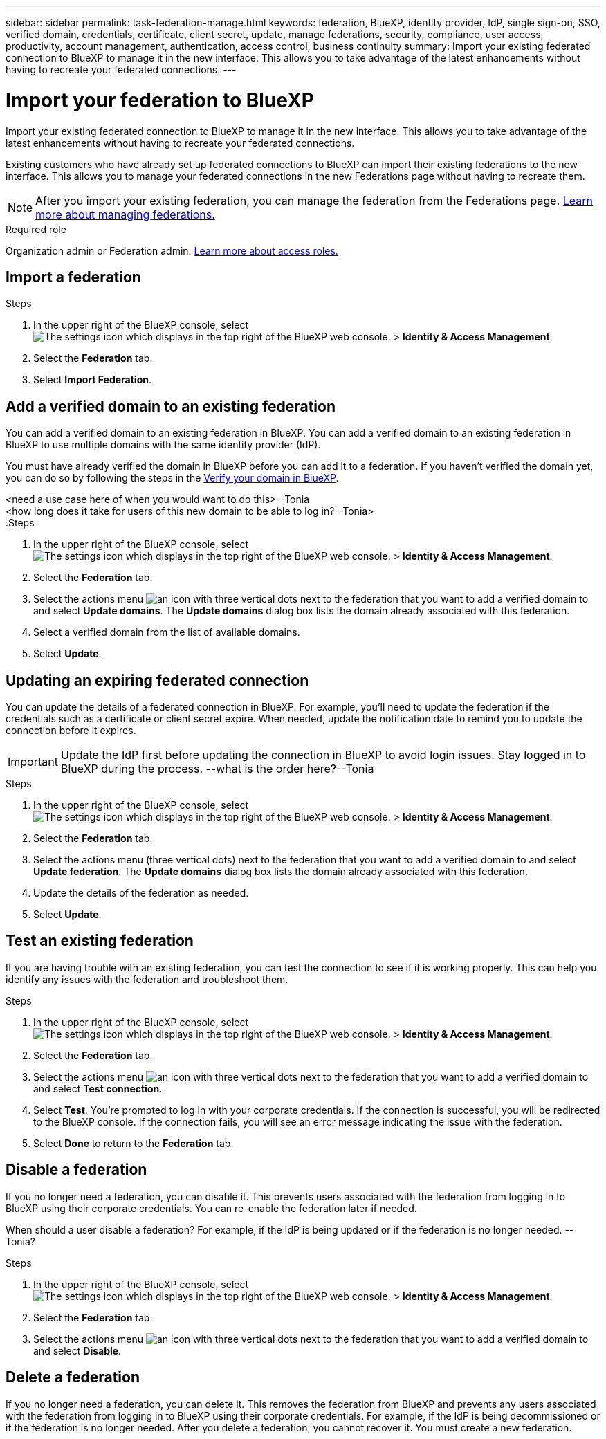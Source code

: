 ---
sidebar: sidebar
permalink: task-federation-manage.html
keywords: federation, BlueXP, identity provider, IdP, single sign-on, SSO, verified domain, credentials, certificate, client secret, update, manage federations, security, compliance, user access, productivity, account management, authentication, access control, business continuity
summary: Import your existing federated connection to BlueXP to manage it in the new interface. This allows you to take advantage of the latest enhancements without having to recreate your federated connections.
---

= Import your federation to BlueXP
:hardbreaks:
:nofooter:
:icons: font
:linkattrs:
:imagesdir: ./media/

[.lead]
Import your existing federated connection to BlueXP to manage it in the new interface. This allows you to take advantage of the latest enhancements without having to recreate your federated connections.

Existing customers who have already set up federated connections to BlueXP can import their existing federations to the new interface. This allows you to manage your federated connections in the new Federations page without having to recreate them.

NOTE: After you import your existing federation, you can manage the federation from the Federations page. link:task-federation-manage.html[Learn more about managing federations.]

.Required role
Organization admin or Federation admin. link:reference-iam-predefined-roles.html[Learn more about access roles.]

== Import a federation


.Steps

. In the upper right of the BlueXP console, select image:icon-settings-option.png[The settings icon which displays in the top right of the BlueXP web console.] > *Identity & Access Management*.

. Select the *Federation* tab.

. Select *Import Federation*.





== Add a verified domain to an existing federation
You can add a verified domain to an existing federation in BlueXP. You can add a verified domain to an existing federation in BlueXP to use multiple domains with the same identity provider (IdP).

You must have already verified the domain in BlueXP before you can add it to a federation. If you haven't verified the domain yet, you can do so by following the steps in the link:task-federation-verify-domain.html[Verify your domain in BlueXP].

<need a use case here of when you would want to do this>--Tonia
<how long does it take for users of this new domain to be able to log in?--Tonia>
.Steps

. In the upper right of the BlueXP console, select image:icon-settings-option.png[The settings icon which displays in the top right of the BlueXP web console.] > *Identity & Access Management*.

. Select the *Federation* tab.

. Select the actions menu image:button_3_vert_dots.png[an icon with three vertical dots] next to the federation that you want to add a verified domain to and select *Update domains*. The *Update domains* dialog box lists the domain already associated with this federation.

. Select a verified domain from the list of available domains. 

. Select *Update*.



== Updating an expiring federated connection

You can update the details of a federated connection in BlueXP. For example, you'll need to update the federation if the credentials such as a certificate or client secret expire. When needed, update the notification date to remind you to update the connection before it expires.


IMPORTANT: Update the IdP first before updating the connection in BlueXP to avoid login issues. Stay logged in to BlueXP during the process. --what is the order here?--Tonia

.Steps

. In the upper right of the BlueXP console, select image:icon-settings-option.png[The settings icon which displays in the top right of the BlueXP web console.] > *Identity & Access Management*.

. Select the *Federation* tab.

. Select the actions menu (three vertical dots) next to the federation that you want to add a verified domain to and select *Update federation*. The *Update domains* dialog box lists the domain already associated with this federation.

. Update the details of the federation as needed.
. Select *Update*.


== Test an existing federation
If you are having trouble with an existing federation, you can test the connection to see if it is working properly. This can help you identify any issues with the federation and troubleshoot them.

.Steps

. In the upper right of the BlueXP console, select image:icon-settings-option.png[The settings icon which displays in the top right of the BlueXP web console.] > *Identity & Access Management*.

. Select the *Federation* tab.

. Select the actions menu image:button_3_vert_dots.png[an icon with three vertical dots] next to the federation that you want to add a verified domain to and select *Test connection*. 

. Select *Test*. You're prompted to log in with your corporate credentials. If the connection is successful, you will be redirected to the BlueXP console. If the connection fails, you will see an error message indicating the issue with the federation.

. Select *Done* to return to the *Federation* tab.

== Disable a federation
If you no longer need a federation, you can disable it. This prevents users associated with the federation from logging in to BlueXP using their corporate credentials. You can re-enable the federation later if needed.

When should a user disable a federation? For example, if the IdP is being updated or if the federation is no longer needed. --Tonia?

.Steps

. In the upper right of the BlueXP console, select image:icon-settings-option.png[The settings icon which displays in the top right of the BlueXP web console.] > *Identity & Access Management*.

. Select the *Federation* tab.

. Select the actions menu image:button_3_vert_dots.png[an icon with three vertical dots] next to the federation that you want to add a verified domain to and select *Disable*. 

== Delete a federation
If you no longer need a federation, you can delete it. This removes the federation from BlueXP and prevents any users associated with the federation from logging in to BlueXP using their corporate credentials. For example, if the IdP is being decommissioned or if the federation is no longer needed. After you delete a federation, you cannot recover it. You must create a new federation.






